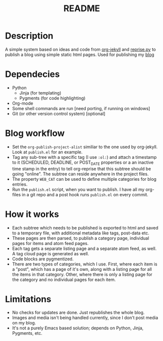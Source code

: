 #+TITLE: README

* Description

A simple system based on ideas and code from [[https://github.com/juanre/org-jekyll][org-jekyll]] and [[https://github.com/uggedal/reprise][reprise.py]]
to publish a blog using simple static html pages.  Used for publishing
my [[http://punchagan.muse-amuse.in][blog]]

* Dependecies

  - Python
    + Jinja (for templating)
    + Pygments (for code highlighting)
  - Org-mode
  - Some shell commands are run [need porting, if running on windows]
  - Git (or other version control system) [optional]


* Blog workflow

  - Set the =org-publish-project-alist= similiar to the one used by
    org-jekyll.  Look at =publish.el= for an example.
  - Tag any sub-tree with a specific tag (I use =:ol:=) and attach a
    timestamp to it (SCHEDULED, DEADLINE, or POST_DATE properties or a
    an inactive time stamp in the entry) to tell org-reprise that this
    subtree should be going "online".  The subtree can reside anywhere
    in the project files.
  - The property =WEB_CAT= can be used to define multiple categories
    for blog entries.
  - Run the =publish.el= script, when you want to publish.  I have all
    my org-files in a git repo and a post hook runs =publish.el= on
    every commit.

* How it works

  - Each subtree which needs to be published is exported to html and
    saved to a temporary file, with additional metadata like tags,
    post-data etc.
  - These pages are then parsed, to publish a category page,
    individual pages for items and atom feed pages.
  - Each tag gets a separate listing page and a separate atom feed, as
    well.  A tag cloud page is generated as well.
  - Code blocks are pygmentized.
  - There are two types of categories, which I use.  First, where each
    item is a "post", which has a page of it's own, along with a
    listing page for all the items in that category.  Other, where
    there is only a listing page for the category and no individual
    pages for each item.

* Limitations

  - No checks for updates are done.  Just republishes the whole blog.
  - Images and media isn't being handled currently, since I don't post
    media on my blog.
  - It's not a purely Emacs based solution; depends on Python, Jinja,
    Pygments, etc.
